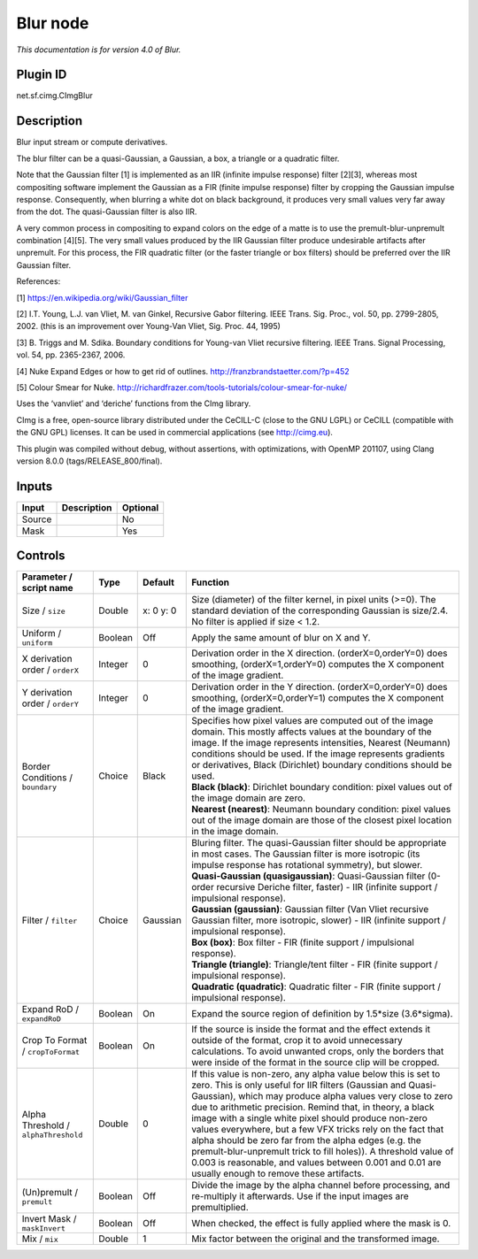 .. _net.sf.cimg.CImgBlur:

Blur node
=========

|pluginIcon| 

*This documentation is for version 4.0 of Blur.*

Plugin ID
-----------

net.sf.cimg.CImgBlur

Description
-----------

Blur input stream or compute derivatives.

The blur filter can be a quasi-Gaussian, a Gaussian, a box, a triangle or a quadratic filter.

Note that the Gaussian filter [1] is implemented as an IIR (infinite impulse response) filter [2][3], whereas most compositing software implement the Gaussian as a FIR (finite impulse response) filter by cropping the Gaussian impulse response. Consequently, when blurring a white dot on black background, it produces very small values very far away from the dot. The quasi-Gaussian filter is also IIR.

A very common process in compositing to expand colors on the edge of a matte is to use the premult-blur-unpremult combination [4][5]. The very small values produced by the IIR Gaussian filter produce undesirable artifacts after unpremult. For this process, the FIR quadratic filter (or the faster triangle or box filters) should be preferred over the IIR Gaussian filter.

References:

[1] https://en.wikipedia.org/wiki/Gaussian_filter

[2] I.T. Young, L.J. van Vliet, M. van Ginkel, Recursive Gabor filtering. IEEE Trans. Sig. Proc., vol. 50, pp. 2799-2805, 2002. (this is an improvement over Young-Van Vliet, Sig. Proc. 44, 1995)

[3] B. Triggs and M. Sdika. Boundary conditions for Young-van Vliet recursive filtering. IEEE Trans. Signal Processing, vol. 54, pp. 2365-2367, 2006.

[4] Nuke Expand Edges or how to get rid of outlines. http://franzbrandstaetter.com/?p=452

[5] Colour Smear for Nuke. http://richardfrazer.com/tools-tutorials/colour-smear-for-nuke/

Uses the ‘vanvliet’ and ‘deriche’ functions from the CImg library.

CImg is a free, open-source library distributed under the CeCILL-C (close to the GNU LGPL) or CeCILL (compatible with the GNU GPL) licenses. It can be used in commercial applications (see http://cimg.eu).

This plugin was compiled without debug, without assertions, with optimizations, with OpenMP 201107, using Clang version 8.0.0 (tags/RELEASE_800/final).

Inputs
------

+--------+-------------+----------+
| Input  | Description | Optional |
+========+=============+==========+
| Source |             | No       |
+--------+-------------+----------+
| Mask   |             | Yes      |
+--------+-------------+----------+

Controls
--------

.. tabularcolumns:: |>{\raggedright}p{0.2\columnwidth}|>{\raggedright}p{0.06\columnwidth}|>{\raggedright}p{0.07\columnwidth}|p{0.63\columnwidth}|

.. cssclass:: longtable

+--------------------------------------+---------+-----------+---------------------------------------------------------------------------------------------------------------------------------------------------------------------------------------------------------------------------------------------------------------------------------------------------------------------------------------------------------------------------------------------------------------------------------------------------------------------------------------------------------------------------------------------------------------------------------------------------------------+
| Parameter / script name              | Type    | Default   | Function                                                                                                                                                                                                                                                                                                                                                                                                                                                                                                                                                                                                      |
+======================================+=========+===========+===============================================================================================================================================================================================================================================================================================================================================================================================================================================================================================================================================================================================================+
| Size / ``size``                      | Double  | x: 0 y: 0 | Size (diameter) of the filter kernel, in pixel units (>=0). The standard deviation of the corresponding Gaussian is size/2.4. No filter is applied if size < 1.2.                                                                                                                                                                                                                                                                                                                                                                                                                                             |
+--------------------------------------+---------+-----------+---------------------------------------------------------------------------------------------------------------------------------------------------------------------------------------------------------------------------------------------------------------------------------------------------------------------------------------------------------------------------------------------------------------------------------------------------------------------------------------------------------------------------------------------------------------------------------------------------------------+
| Uniform / ``uniform``                | Boolean | Off       | Apply the same amount of blur on X and Y.                                                                                                                                                                                                                                                                                                                                                                                                                                                                                                                                                                     |
+--------------------------------------+---------+-----------+---------------------------------------------------------------------------------------------------------------------------------------------------------------------------------------------------------------------------------------------------------------------------------------------------------------------------------------------------------------------------------------------------------------------------------------------------------------------------------------------------------------------------------------------------------------------------------------------------------------+
| X derivation order / ``orderX``      | Integer | 0         | Derivation order in the X direction. (orderX=0,orderY=0) does smoothing, (orderX=1,orderY=0) computes the X component of the image gradient.                                                                                                                                                                                                                                                                                                                                                                                                                                                                  |
+--------------------------------------+---------+-----------+---------------------------------------------------------------------------------------------------------------------------------------------------------------------------------------------------------------------------------------------------------------------------------------------------------------------------------------------------------------------------------------------------------------------------------------------------------------------------------------------------------------------------------------------------------------------------------------------------------------+
| Y derivation order / ``orderY``      | Integer | 0         | Derivation order in the Y direction. (orderX=0,orderY=0) does smoothing, (orderX=0,orderY=1) computes the X component of the image gradient.                                                                                                                                                                                                                                                                                                                                                                                                                                                                  |
+--------------------------------------+---------+-----------+---------------------------------------------------------------------------------------------------------------------------------------------------------------------------------------------------------------------------------------------------------------------------------------------------------------------------------------------------------------------------------------------------------------------------------------------------------------------------------------------------------------------------------------------------------------------------------------------------------------+
| Border Conditions / ``boundary``     | Choice  | Black     | | Specifies how pixel values are computed out of the image domain. This mostly affects values at the boundary of the image. If the image represents intensities, Nearest (Neumann) conditions should be used. If the image represents gradients or derivatives, Black (Dirichlet) boundary conditions should be used.                                                                                                                                                                                                                                                                                         |
|                                      |         |           | | **Black (black)**: Dirichlet boundary condition: pixel values out of the image domain are zero.                                                                                                                                                                                                                                                                                                                                                                                                                                                                                                             |
|                                      |         |           | | **Nearest (nearest)**: Neumann boundary condition: pixel values out of the image domain are those of the closest pixel location in the image domain.                                                                                                                                                                                                                                                                                                                                                                                                                                                        |
+--------------------------------------+---------+-----------+---------------------------------------------------------------------------------------------------------------------------------------------------------------------------------------------------------------------------------------------------------------------------------------------------------------------------------------------------------------------------------------------------------------------------------------------------------------------------------------------------------------------------------------------------------------------------------------------------------------+
| Filter / ``filter``                  | Choice  | Gaussian  | | Bluring filter. The quasi-Gaussian filter should be appropriate in most cases. The Gaussian filter is more isotropic (its impulse response has rotational symmetry), but slower.                                                                                                                                                                                                                                                                                                                                                                                                                            |
|                                      |         |           | | **Quasi-Gaussian (quasigaussian)**: Quasi-Gaussian filter (0-order recursive Deriche filter, faster) - IIR (infinite support / impulsional response).                                                                                                                                                                                                                                                                                                                                                                                                                                                       |
|                                      |         |           | | **Gaussian (gaussian)**: Gaussian filter (Van Vliet recursive Gaussian filter, more isotropic, slower) - IIR (infinite support / impulsional response).                                                                                                                                                                                                                                                                                                                                                                                                                                                     |
|                                      |         |           | | **Box (box)**: Box filter - FIR (finite support / impulsional response).                                                                                                                                                                                                                                                                                                                                                                                                                                                                                                                                    |
|                                      |         |           | | **Triangle (triangle)**: Triangle/tent filter - FIR (finite support / impulsional response).                                                                                                                                                                                                                                                                                                                                                                                                                                                                                                                |
|                                      |         |           | | **Quadratic (quadratic)**: Quadratic filter - FIR (finite support / impulsional response).                                                                                                                                                                                                                                                                                                                                                                                                                                                                                                                  |
+--------------------------------------+---------+-----------+---------------------------------------------------------------------------------------------------------------------------------------------------------------------------------------------------------------------------------------------------------------------------------------------------------------------------------------------------------------------------------------------------------------------------------------------------------------------------------------------------------------------------------------------------------------------------------------------------------------+
| Expand RoD / ``expandRoD``           | Boolean | On        | Expand the source region of definition by 1.5*size (3.6*sigma).                                                                                                                                                                                                                                                                                                                                                                                                                                                                                                                                               |
+--------------------------------------+---------+-----------+---------------------------------------------------------------------------------------------------------------------------------------------------------------------------------------------------------------------------------------------------------------------------------------------------------------------------------------------------------------------------------------------------------------------------------------------------------------------------------------------------------------------------------------------------------------------------------------------------------------+
| Crop To Format / ``cropToFormat``    | Boolean | On        | If the source is inside the format and the effect extends it outside of the format, crop it to avoid unnecessary calculations. To avoid unwanted crops, only the borders that were inside of the format in the source clip will be cropped.                                                                                                                                                                                                                                                                                                                                                                   |
+--------------------------------------+---------+-----------+---------------------------------------------------------------------------------------------------------------------------------------------------------------------------------------------------------------------------------------------------------------------------------------------------------------------------------------------------------------------------------------------------------------------------------------------------------------------------------------------------------------------------------------------------------------------------------------------------------------+
| Alpha Threshold / ``alphaThreshold`` | Double  | 0         | If this value is non-zero, any alpha value below this is set to zero. This is only useful for IIR filters (Gaussian and Quasi-Gaussian), which may produce alpha values very close to zero due to arithmetic precision. Remind that, in theory, a black image with a single white pixel should produce non-zero values everywhere, but a few VFX tricks rely on the fact that alpha should be zero far from the alpha edges (e.g. the premult-blur-unpremult trick to fill holes)). A threshold value of 0.003 is reasonable, and values between 0.001 and 0.01 are usually enough to remove these artifacts. |
+--------------------------------------+---------+-----------+---------------------------------------------------------------------------------------------------------------------------------------------------------------------------------------------------------------------------------------------------------------------------------------------------------------------------------------------------------------------------------------------------------------------------------------------------------------------------------------------------------------------------------------------------------------------------------------------------------------+
| (Un)premult / ``premult``            | Boolean | Off       | Divide the image by the alpha channel before processing, and re-multiply it afterwards. Use if the input images are premultiplied.                                                                                                                                                                                                                                                                                                                                                                                                                                                                            |
+--------------------------------------+---------+-----------+---------------------------------------------------------------------------------------------------------------------------------------------------------------------------------------------------------------------------------------------------------------------------------------------------------------------------------------------------------------------------------------------------------------------------------------------------------------------------------------------------------------------------------------------------------------------------------------------------------------+
| Invert Mask / ``maskInvert``         | Boolean | Off       | When checked, the effect is fully applied where the mask is 0.                                                                                                                                                                                                                                                                                                                                                                                                                                                                                                                                                |
+--------------------------------------+---------+-----------+---------------------------------------------------------------------------------------------------------------------------------------------------------------------------------------------------------------------------------------------------------------------------------------------------------------------------------------------------------------------------------------------------------------------------------------------------------------------------------------------------------------------------------------------------------------------------------------------------------------+
| Mix / ``mix``                        | Double  | 1         | Mix factor between the original and the transformed image.                                                                                                                                                                                                                                                                                                                                                                                                                                                                                                                                                    |
+--------------------------------------+---------+-----------+---------------------------------------------------------------------------------------------------------------------------------------------------------------------------------------------------------------------------------------------------------------------------------------------------------------------------------------------------------------------------------------------------------------------------------------------------------------------------------------------------------------------------------------------------------------------------------------------------------------+

.. |pluginIcon| image:: net.sf.cimg.CImgBlur.png
   :width: 10.0%

